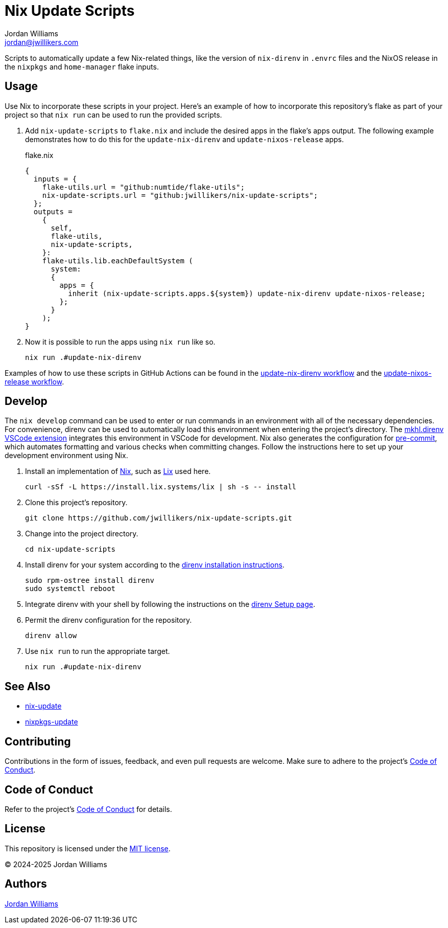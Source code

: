 = Nix Update Scripts
Jordan Williams <jordan@jwillikers.com>
:experimental:
:icons: font
ifdef::env-github[]
:tip-caption: :bulb:
:note-caption: :information_source:
:important-caption: :heavy_exclamation_mark:
:caution-caption: :fire:
:warning-caption: :warning:
endif::[]
:Asciidoctor_: https://asciidoctor.org/[Asciidoctor]
:just: https://github.com/casey/just[just]
:Linux: https://www.linuxfoundation.org/[Linux]
:Nix: https://nixos.org/[Nix]
:nix-direnv: https://github.com/nix-community/nix-direnv[nix-direnv]

Scripts to automatically update a few Nix-related things, like the version of `nix-direnv` in `.envrc` files and the NixOS release in the `nixpkgs` and `home-manager` flake inputs.

== Usage

Use Nix to incorporate these scripts in your project.
Here's an example of how to incorporate this repository's flake as part of your project so that `nix run` can be used to run the provided scripts.

. Add `nix-update-scripts` to `flake.nix` and include the desired apps in the flake's apps output.
The following example demonstrates how to do this for the `update-nix-direnv` and `update-nixos-release` apps.
+
.flake.nix
[,nix]
----
{
  inputs = {
    flake-utils.url = "github:numtide/flake-utils";
    nix-update-scripts.url = "github:jwillikers/nix-update-scripts";
  };
  outputs =
    {
      self,
      flake-utils,
      nix-update-scripts,
    }:
    flake-utils.lib.eachDefaultSystem (
      system:
      {
        apps = {
          inherit (nix-update-scripts.apps.${system}) update-nix-direnv update-nixos-release;
        };
      }
    );
}
----

. Now it is possible to run the apps using `nix run` like so.
+
[,sh]
----
nix run .#update-nix-direnv
----

Examples of how to use these scripts in GitHub Actions can be found in the link:.github/workflows/update-nix-direnv.yaml[update-nix-direnv workflow] and the link:.github/workflows/update-nixos-release.yaml[update-nixos-release workflow].

== Develop

The `nix develop` command can be used to enter or run commands in an environment with all of the necessary dependencies.
For convenience, direnv can be used to automatically load this environment when entering the project's directory.
The https://marketplace.visualstudio.com/items?itemName=mkhl.direnv[mkhl.direnv VSCode extension] integrates this environment in VSCode for development.
Nix also generates the configuration for https://pre-commit.com/[pre-commit], which automates formatting and various checks when committing changes.
Follow the instructions here to set up your development environment using Nix.

. Install an implementation of {Nix}, such as https://lix.systems[Lix] used here.
+
[,sh]
----
curl -sSf -L https://install.lix.systems/lix | sh -s -- install
----

. Clone this project's repository.
+
[,sh]
----
git clone https://github.com/jwillikers/nix-update-scripts.git
----

. Change into the project directory.
+
[,sh]
----
cd nix-update-scripts
----

. Install direnv for your system according to the https://direnv.net/docs/installation.html[direnv installation instructions].
+
[,sh]
----
sudo rpm-ostree install direnv
sudo systemctl reboot
----

. Integrate direnv with your shell by following the instructions on the https://direnv.net/docs/hook.html[direnv Setup page].

. Permit the direnv configuration for the repository.
+
[,sh]
----
direnv allow
----

. Use `nix run` to run the appropriate target.
+
[,sh]
----
nix run .#update-nix-direnv
----

== See Also

* https://github.com/Mic92/nix-update[nix-update]
* https://github.com/nix-community/nixpkgs-update[nixpkgs-update]

== Contributing

Contributions in the form of issues, feedback, and even pull requests are welcome.
Make sure to adhere to the project's link:CODE_OF_CONDUCT.adoc[Code of Conduct].

== Code of Conduct

Refer to the project's link:CODE_OF_CONDUCT.adoc[Code of Conduct] for details.

== License

This repository is licensed under the link:LICENSE[MIT license].

© 2024-2025 Jordan Williams

== Authors

mailto:{email}[{author}]
